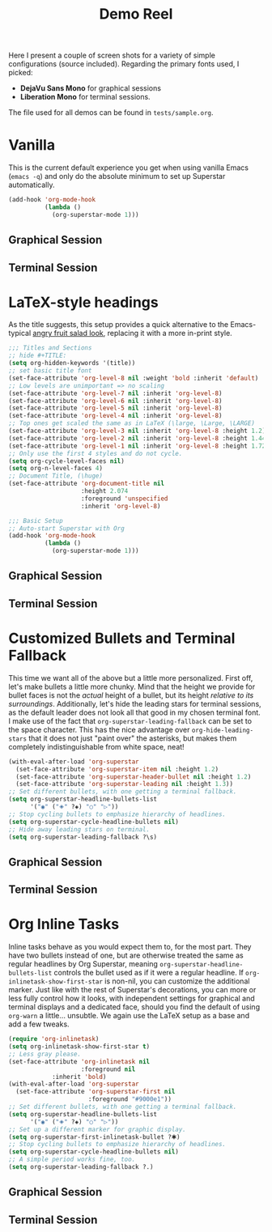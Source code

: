 #+TITLE:Demo Reel

Here I present a couple of screen shots for a variety of simple
configurations (source included).  Regarding the primary fonts used, I
picked:
 * *DejaVu Sans Mono* for graphical sessions
 * *Liberation Mono* for terminal sessions.

The file used for all demos can be found in ~tests/sample.org~.

* Vanilla

This is the current default experience you get when using vanilla
Emacs (~emacs -q~) and only do the absolute minimum to set up Superstar
automatically.

  #+BEGIN_SRC emacs-lisp
    (add-hook 'org-mode-hook
              (lambda ()
                (org-superstar-mode 1)))
  #+END_SRC

** Graphical Session
[[file:demos/vanilla.png]]
** Terminal Session
[[file:demos/vanilla_term.png]]

* LaTeX-style headings
  As the title suggests, this setup provides a quick alternative to
  the Emacs-typical [[https://www.emacswiki.org/emacs/AngryFruitSalad][angry fruit salad look]], replacing it with a more
  in-print style.

  #+BEGIN_SRC emacs-lisp
    ;;; Titles and Sections
    ;; hide #+TITLE:
    (setq org-hidden-keywords '(title))
    ;; set basic title font
    (set-face-attribute 'org-level-8 nil :weight 'bold :inherit 'default)
    ;; Low levels are unimportant => no scaling
    (set-face-attribute 'org-level-7 nil :inherit 'org-level-8)
    (set-face-attribute 'org-level-6 nil :inherit 'org-level-8)
    (set-face-attribute 'org-level-5 nil :inherit 'org-level-8)
    (set-face-attribute 'org-level-4 nil :inherit 'org-level-8)
    ;; Top ones get scaled the same as in LaTeX (\large, \Large, \LARGE)
    (set-face-attribute 'org-level-3 nil :inherit 'org-level-8 :height 1.2) ;\large
    (set-face-attribute 'org-level-2 nil :inherit 'org-level-8 :height 1.44) ;\Large
    (set-face-attribute 'org-level-1 nil :inherit 'org-level-8 :height 1.728) ;\LARGE
    ;; Only use the first 4 styles and do not cycle.
    (setq org-cycle-level-faces nil)
    (setq org-n-level-faces 4)
    ;; Document Title, (\huge)
    (set-face-attribute 'org-document-title nil
                        :height 2.074
                        :foreground 'unspecified
                        :inherit 'org-level-8)

    ;;; Basic Setup
    ;; Auto-start Superstar with Org
    (add-hook 'org-mode-hook
              (lambda ()
                (org-superstar-mode 1)))
  #+END_SRC

** Graphical Session
[[file:demos/LaTeX.png]]
** Terminal Session
[[file:demos/LaTeX_term.png]]

* Customized Bullets and Terminal Fallback
  This time we want all of the above but a little more personalized.
  First off, let's make bullets a little more chunky.  Mind that the
  height we provide for bullet faces is not the /actual/ height of a
  bullet, but its height /relative to its surroundings/.  Additionally,
  let's hide the leading stars for terminal sessions, as the default
  leader does not look all that good in my chosen terminal font.  I
  make use of the fact that ~org-superstar-leading-fallback~ can be set
  to the space character.  This has the nice advantage over
  ~org-hide-leading-stars~ that it does not just "paint over" the
  asterisks, but makes them completely indistinguishable from white
  space, neat!

  #+BEGIN_SRC emacs-lisp
    (with-eval-after-load 'org-superstar
      (set-face-attribute 'org-superstar-item nil :height 1.2)
      (set-face-attribute 'org-superstar-header-bullet nil :height 1.2)
      (set-face-attribute 'org-superstar-leading nil :height 1.3))
    ;; Set different bullets, with one getting a terminal fallback.
    (setq org-superstar-headline-bullets-list
          '("◉" ("🞛" ?◈) "○" "▷"))
    ;; Stop cycling bullets to emphasize hierarchy of headlines.
    (setq org-superstar-cycle-headline-bullets nil)
    ;; Hide away leading stars on terminal.
    (setq org-superstar-leading-fallback ?\s)
  #+END_SRC

** Graphical Session
[[file:demos/bullets.png]]
** Terminal Session
[[file:demos/bullets_term.png]]

* Org Inline Tasks
  Inline tasks behave as you would expect them to, for the most part.
  They have two bullets instead of one, but are otherwise treated the
  same as regular headlines by Org Superstar, meaning
  ~org-superstar-headline-bullets-list~ controls the bullet used as if
  it were a regular headline.  If ~org-inlinetask-show-first-star~ is
  non-nil, you can customize the additional marker.  Just like with
  the rest of Superstar's decorations, you can more or less fully
  control how it looks, with independent settings for graphical and
  terminal displays and a dedicated face, should you find the default
  of using ~org-warn~ a little\dots unsubtle.  We again use the LaTeX setup
  as a base and add a few tweaks.

  #+BEGIN_SRC emacs-lisp
  (require 'org-inlinetask)
  (setq org-inlinetask-show-first-star t)
  ;; Less gray please.
  (set-face-attribute 'org-inlinetask nil
                      :foreground nil
		      :inherit 'bold)
  (with-eval-after-load 'org-superstar
    (set-face-attribute 'org-superstar-first nil
                        :foreground "#9000e1"))
  ;; Set different bullets, with one getting a terminal fallback.
  (setq org-superstar-headline-bullets-list
        '("◉" ("🞛" ?◈) "○" "▷"))
  ;; Set up a different marker for graphic display.
  (setq org-superstar-first-inlinetask-bullet ?🞸)
  ;; Stop cycling bullets to emphasize hierarchy of headlines.
  (setq org-superstar-cycle-headline-bullets nil)
  ;; A simple period works fine, too.
  (setq org-superstar-leading-fallback ?.)
  #+END_SRC

** Graphical Session
[[file:demos/inline.png]]
** Terminal Session
[[file:demos/inline_term.png]]

#  LocalWords:  DejaVu inline Org LaTeX
